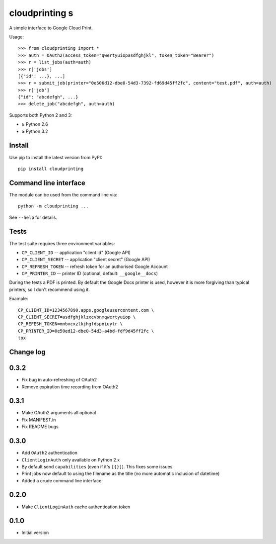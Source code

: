 =============
cloudprinting s
=============

A simple interface to Google Cloud Print.

Usage::

    >>> from cloudprinting import *
    >>> auth = OAuth2(access_token="qwertyuiopasdfghjkl", token_token="Bearer")
    >>> r = list_jobs(auth=auth)
    >>> r['jobs']
    [{"id": ...}, ...]
    >>> r = submit_job(printer="0e506d12-dbe0-54d3-7392-fd69d45ff2fc", content="test.pdf", auth=auth)
    >>> r['job']
    {"id": "abcdefgh", ...}
    >>> delete_job("abcdefgh", auth=auth)

Supports both Python 2 and 3:

- ≥ Python 2.6
- ≥ Python 3.2

Install
=======

Use pip to install the latest version from PyPI::

    pip install cloudprinting


Command line interface
======================

The module can be used from the command line via::

    python -m cloudprinting ...

See ``--help`` for details.


Tests
=====

The test suite requires three environment variables:

- ``CP_CLIENT_ID`` -- application "client id" (Google API)
- ``CP_CLIENT_SECRET`` -- application "client secret" (Google API)
- ``CP_REFRESH_TOKEN`` -- refresh token for an authorised Google Account
- ``CP_PRINTER_ID`` -- printer ID (optional, default: ``__google__docs``)

During the tests a PDF is printed. By default the Google Docs printer is used,
however it is more forgiving than typical printers, so I don't recommend using
it.

Example::

    CP_CLIENT_ID=1234567890.apps.googleusercontent.com \
    CP_CLIENT_SECRET=asdfghjklzxcvbnmqwertyuiop \
    CP_REFESH_TOKEN=mnbvcxzlkjhgfdspoiuytr \
    CP_PRINTER_ID=0e50ed12-dbe0-54d3-a4bd-fdf9d45ff2fc \
    tox


Change log
==========

0.3.2
=====

- Fix bug in auto-refreshing of OAuth2
- Remove expiration time recording from OAuth2

0.3.1
=====

- Make OAuth2 arguments all optional
- Fix MANIFEST.in
- Fix README bugs

0.3.0
=====

- Add ``OAuth2`` authentication
- ``ClientLoginAuth`` only available on Python 2.x
- By default send ``capabilities`` (even if it's ``[{}]``). This fixes some
  issues
- Print jobs now default to using the filename as the title (no more automatic
  inclusion of datetime)
- Added a crude command line interface

0.2.0
=====

- Make ``ClientLoginAuth`` cache authentication token

0.1.0
=====

- Initial version
